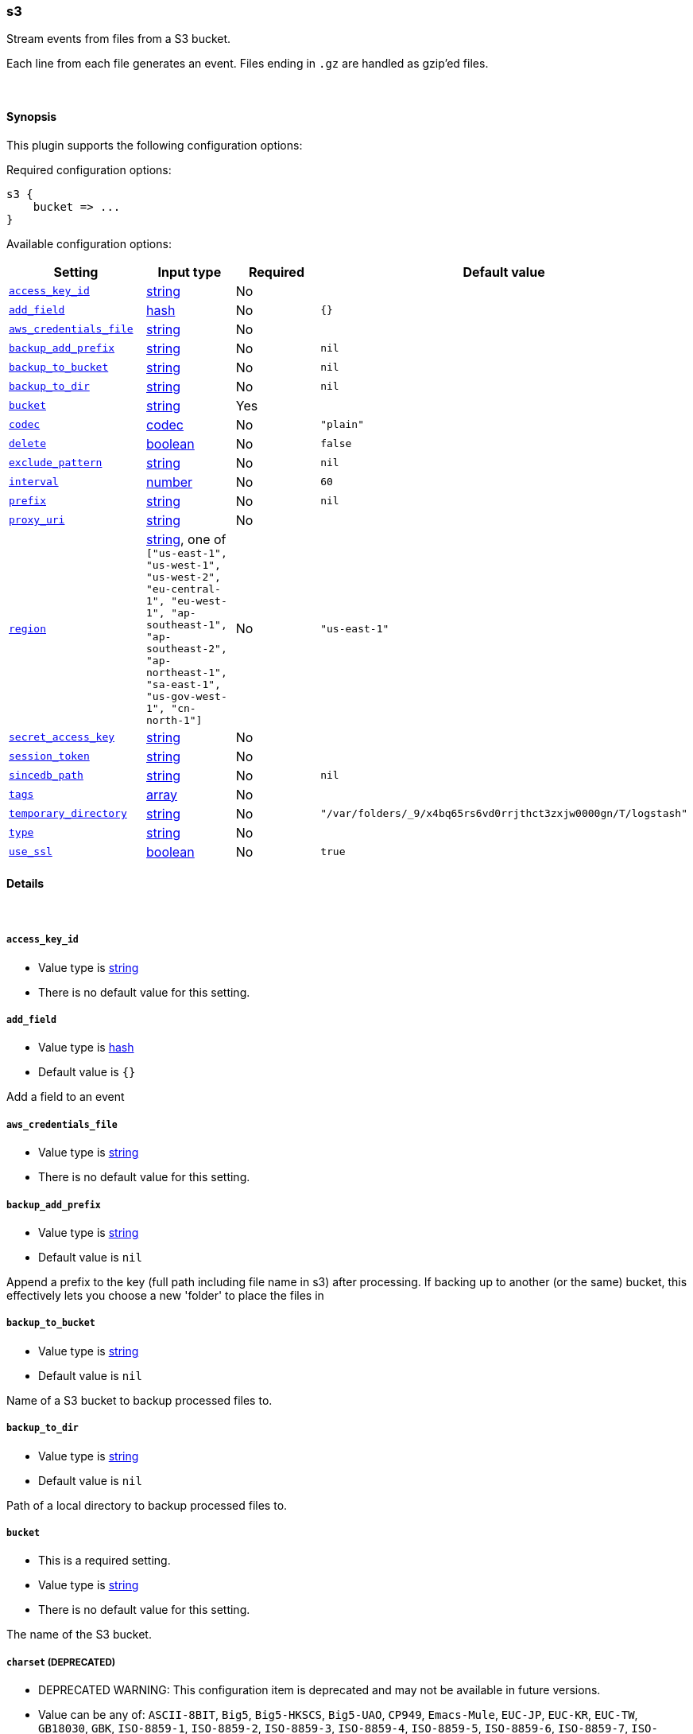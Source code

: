 [[plugins-inputs-s3]]
=== s3



Stream events from files from a S3 bucket.

Each line from each file generates an event.
Files ending in `.gz` are handled as gzip'ed files.

&nbsp;

==== Synopsis

This plugin supports the following configuration options:


Required configuration options:

[source,json]
--------------------------
s3 {
    bucket => ...
}
--------------------------



Available configuration options:

[cols="<,<,<,<m",options="header",]
|=======================================================================
|Setting |Input type|Required|Default value
| <<plugins-inputs-s3-access_key_id>> |<<string,string>>|No|
| <<plugins-inputs-s3-add_field>> |<<hash,hash>>|No|`{}`
| <<plugins-inputs-s3-aws_credentials_file>> |<<string,string>>|No|
| <<plugins-inputs-s3-backup_add_prefix>> |<<string,string>>|No|`nil`
| <<plugins-inputs-s3-backup_to_bucket>> |<<string,string>>|No|`nil`
| <<plugins-inputs-s3-backup_to_dir>> |<<string,string>>|No|`nil`
| <<plugins-inputs-s3-bucket>> |<<string,string>>|Yes|
| <<plugins-inputs-s3-codec>> |<<codec,codec>>|No|`"plain"`
| <<plugins-inputs-s3-delete>> |<<boolean,boolean>>|No|`false`
| <<plugins-inputs-s3-exclude_pattern>> |<<string,string>>|No|`nil`
| <<plugins-inputs-s3-interval>> |<<number,number>>|No|`60`
| <<plugins-inputs-s3-prefix>> |<<string,string>>|No|`nil`
| <<plugins-inputs-s3-proxy_uri>> |<<string,string>>|No|
| <<plugins-inputs-s3-region>> |<<string,string>>, one of `["us-east-1", "us-west-1", "us-west-2", "eu-central-1", "eu-west-1", "ap-southeast-1", "ap-southeast-2", "ap-northeast-1", "sa-east-1", "us-gov-west-1", "cn-north-1"]`|No|`"us-east-1"`
| <<plugins-inputs-s3-secret_access_key>> |<<string,string>>|No|
| <<plugins-inputs-s3-session_token>> |<<string,string>>|No|
| <<plugins-inputs-s3-sincedb_path>> |<<string,string>>|No|`nil`
| <<plugins-inputs-s3-tags>> |<<array,array>>|No|
| <<plugins-inputs-s3-temporary_directory>> |<<string,string>>|No|`"/var/folders/_9/x4bq65rs6vd0rrjthct3zxjw0000gn/T/logstash"`
| <<plugins-inputs-s3-type>> |<<string,string>>|No|
| <<plugins-inputs-s3-use_ssl>> |<<boolean,boolean>>|No|`true`
|=======================================================================



==== Details

&nbsp;

[[plugins-inputs-s3-access_key_id]]
===== `access_key_id` 

  * Value type is <<string,string>>
  * There is no default value for this setting.



[[plugins-inputs-s3-add_field]]
===== `add_field` 

  * Value type is <<hash,hash>>
  * Default value is `{}`

Add a field to an event

[[plugins-inputs-s3-aws_credentials_file]]
===== `aws_credentials_file` 

  * Value type is <<string,string>>
  * There is no default value for this setting.



[[plugins-inputs-s3-backup_add_prefix]]
===== `backup_add_prefix` 

  * Value type is <<string,string>>
  * Default value is `nil`

Append a prefix to the key (full path including file name in s3) after processing.
If backing up to another (or the same) bucket, this effectively lets you
choose a new 'folder' to place the files in

[[plugins-inputs-s3-backup_to_bucket]]
===== `backup_to_bucket` 

  * Value type is <<string,string>>
  * Default value is `nil`

Name of a S3 bucket to backup processed files to.

[[plugins-inputs-s3-backup_to_dir]]
===== `backup_to_dir` 

  * Value type is <<string,string>>
  * Default value is `nil`

Path of a local directory to backup processed files to.

[[plugins-inputs-s3-bucket]]
===== `bucket` 

  * This is a required setting.
  * Value type is <<string,string>>
  * There is no default value for this setting.

The name of the S3 bucket.

[[plugins-inputs-s3-charset]]
===== `charset`  (DEPRECATED)

  * DEPRECATED WARNING: This configuration item is deprecated and may not be available in future versions.
  * Value can be any of: `ASCII-8BIT`, `Big5`, `Big5-HKSCS`, `Big5-UAO`, `CP949`, `Emacs-Mule`, `EUC-JP`, `EUC-KR`, `EUC-TW`, `GB18030`, `GBK`, `ISO-8859-1`, `ISO-8859-2`, `ISO-8859-3`, `ISO-8859-4`, `ISO-8859-5`, `ISO-8859-6`, `ISO-8859-7`, `ISO-8859-8`, `ISO-8859-9`, `ISO-8859-10`, `ISO-8859-11`, `ISO-8859-13`, `ISO-8859-14`, `ISO-8859-15`, `ISO-8859-16`, `KOI8-R`, `KOI8-U`, `Shift_JIS`, `US-ASCII`, `UTF-8`, `UTF-16BE`, `UTF-16LE`, `UTF-32BE`, `UTF-32LE`, `Windows-1251`, `GB2312`, `IBM437`, `IBM737`, `IBM775`, `CP850`, `IBM852`, `CP852`, `IBM855`, `CP855`, `IBM857`, `IBM860`, `IBM861`, `IBM862`, `IBM863`, `IBM864`, `IBM865`, `IBM866`, `IBM869`, `Windows-1258`, `GB1988`, `macCentEuro`, `macCroatian`, `macCyrillic`, `macGreek`, `macIceland`, `macRoman`, `macRomania`, `macThai`, `macTurkish`, `macUkraine`, `CP950`, `CP951`, `stateless-ISO-2022-JP`, `eucJP-ms`, `CP51932`, `GB12345`, `ISO-2022-JP`, `ISO-2022-JP-2`, `CP50220`, `CP50221`, `Windows-1252`, `Windows-1250`, `Windows-1256`, `Windows-1253`, `Windows-1255`, `Windows-1254`, `TIS-620`, `Windows-874`, `Windows-1257`, `Windows-31J`, `MacJapanese`, `UTF-7`, `UTF8-MAC`, `UTF-16`, `UTF-32`, `UTF8-DoCoMo`, `SJIS-DoCoMo`, `UTF8-KDDI`, `SJIS-KDDI`, `ISO-2022-JP-KDDI`, `stateless-ISO-2022-JP-KDDI`, `UTF8-SoftBank`, `SJIS-SoftBank`, `BINARY`, `CP437`, `CP737`, `CP775`, `IBM850`, `CP857`, `CP860`, `CP861`, `CP862`, `CP863`, `CP864`, `CP865`, `CP866`, `CP869`, `CP1258`, `Big5-HKSCS:2008`, `eucJP`, `euc-jp-ms`, `eucKR`, `eucTW`, `EUC-CN`, `eucCN`, `CP936`, `ISO2022-JP`, `ISO2022-JP2`, `ISO8859-1`, `CP1252`, `ISO8859-2`, `CP1250`, `ISO8859-3`, `ISO8859-4`, `ISO8859-5`, `ISO8859-6`, `CP1256`, `ISO8859-7`, `CP1253`, `ISO8859-8`, `CP1255`, `ISO8859-9`, `CP1254`, `ISO8859-10`, `ISO8859-11`, `CP874`, `ISO8859-13`, `CP1257`, `ISO8859-14`, `ISO8859-15`, `ISO8859-16`, `CP878`, `CP932`, `csWindows31J`, `SJIS`, `PCK`, `MacJapan`, `ASCII`, `ANSI_X3.4-1968`, `646`, `CP65000`, `CP65001`, `UTF-8-MAC`, `UTF-8-HFS`, `UCS-2BE`, `UCS-4BE`, `UCS-4LE`, `CP1251`, `external`, `locale`
  * There is no default value for this setting.

The character encoding used in this input. Examples include `UTF-8`
and `cp1252`

This setting is useful if your log files are in `Latin-1` (aka `cp1252`)
or in another character set other than `UTF-8`.

This only affects `plain` format logs since json is `UTF-8` already.

[[plugins-inputs-s3-codec]]
===== `codec` 

  * Value type is <<codec,codec>>
  * Default value is `"plain"`

The codec used for input data. Input codecs are a convenient method for decoding your data before it enters the input, without needing a separate filter in your Logstash pipeline.

[[plugins-inputs-s3-credentials]]
===== `credentials`  (DEPRECATED)

  * DEPRECATED WARNING: This configuration item is deprecated and may not be available in future versions.
  * Value type is <<array,array>>
  * Default value is `[]`

DEPRECATED: The credentials of the AWS account used to access the bucket.
Credentials can be specified:
- As an ["id","secret"] array
- As a path to a file containing AWS_ACCESS_KEY_ID=... and AWS_SECRET_ACCESS_KEY=...
- In the environment, if not set (using variables AWS_ACCESS_KEY_ID and AWS_SECRET_ACCESS_KEY)

[[plugins-inputs-s3-debug]]
===== `debug`  (DEPRECATED)

  * DEPRECATED WARNING: This configuration item is deprecated and may not be available in future versions.
  * Value type is <<boolean,boolean>>
  * Default value is `false`



[[plugins-inputs-s3-delete]]
===== `delete` 

  * Value type is <<boolean,boolean>>
  * Default value is `false`

Whether to delete processed files from the original bucket.

[[plugins-inputs-s3-exclude_pattern]]
===== `exclude_pattern` 

  * Value type is <<string,string>>
  * Default value is `nil`

Ruby style regexp of keys to exclude from the bucket

[[plugins-inputs-s3-format]]
===== `format`  (DEPRECATED)

  * DEPRECATED WARNING: This configuration item is deprecated and may not be available in future versions.
  * Value can be any of: `plain`, `json`, `json_event`, `msgpack_event`
  * There is no default value for this setting.

The format of input data (plain, json, json_event)

[[plugins-inputs-s3-interval]]
===== `interval` 

  * Value type is <<number,number>>
  * Default value is `60`

Interval to wait between to check the file list again after a run is finished.
Value is in seconds.

[[plugins-inputs-s3-message_format]]
===== `message_format`  (DEPRECATED)

  * DEPRECATED WARNING: This configuration item is deprecated and may not be available in future versions.
  * Value type is <<string,string>>
  * There is no default value for this setting.

If format is `json`, an event `sprintf` string to build what
the display `@message` should be given (defaults to the raw JSON).
`sprintf` format strings look like `%{fieldname}`

If format is `json_event`, ALL fields except for `@type`
are expected to be present. Not receiving all fields
will cause unexpected results.

[[plugins-inputs-s3-prefix]]
===== `prefix` 

  * Value type is <<string,string>>
  * Default value is `nil`

If specified, the prefix of filenames in the bucket must match (not a regexp)

[[plugins-inputs-s3-proxy_uri]]
===== `proxy_uri` 

  * Value type is <<string,string>>
  * There is no default value for this setting.



[[plugins-inputs-s3-region]]
===== `region` 

  * Value can be any of: `us-east-1`, `us-west-1`, `us-west-2`, `eu-central-1`, `eu-west-1`, `ap-southeast-1`, `ap-southeast-2`, `ap-northeast-1`, `sa-east-1`, `us-gov-west-1`, `cn-north-1`
  * Default value is `"us-east-1"`



[[plugins-inputs-s3-region_endpoint]]
===== `region_endpoint`  (DEPRECATED)

  * DEPRECATED WARNING: This configuration item is deprecated and may not be available in future versions.
  * Value can be any of: `us-east-1`, `us-west-1`, `us-west-2`, `eu-west-1`, `ap-southeast-1`, `ap-southeast-2`, `ap-northeast-1`, `sa-east-1`, `us-gov-west-1`
  * There is no default value for this setting.

The AWS region for your bucket.

[[plugins-inputs-s3-secret_access_key]]
===== `secret_access_key` 

  * Value type is <<string,string>>
  * There is no default value for this setting.



[[plugins-inputs-s3-session_token]]
===== `session_token` 

  * Value type is <<string,string>>
  * There is no default value for this setting.



[[plugins-inputs-s3-sincedb_path]]
===== `sincedb_path` 

  * Value type is <<string,string>>
  * Default value is `nil`

Where to write the since database (keeps track of the date
the last handled file was added to S3). The default will write
sincedb files to some path matching "$HOME/.sincedb*"
Should be a path with filename not just a directory.

[[plugins-inputs-s3-tags]]
===== `tags` 

  * Value type is <<array,array>>
  * There is no default value for this setting.

Add any number of arbitrary tags to your event.

This can help with processing later.

[[plugins-inputs-s3-temporary_directory]]
===== `temporary_directory` 

  * Value type is <<string,string>>
  * Default value is `"/var/folders/_9/x4bq65rs6vd0rrjthct3zxjw0000gn/T/logstash"`

Set the directory where logstash will store the tmp files before processing them.
default to the current OS temporary directory in linux /tmp/logstash

[[plugins-inputs-s3-type]]
===== `type` 

  * Value type is <<string,string>>
  * There is no default value for this setting.

Add a `type` field to all events handled by this input.

Types are used mainly for filter activation.

The type is stored as part of the event itself, so you can
also use the type to search for it in Kibana.

If you try to set a type on an event that already has one (for
example when you send an event from a shipper to an indexer) then
a new input will not override the existing type. A type set at
the shipper stays with that event for its life even
when sent to another Logstash server.

[[plugins-inputs-s3-use_ssl]]
===== `use_ssl` 

  * Value type is <<boolean,boolean>>
  * Default value is `true`




